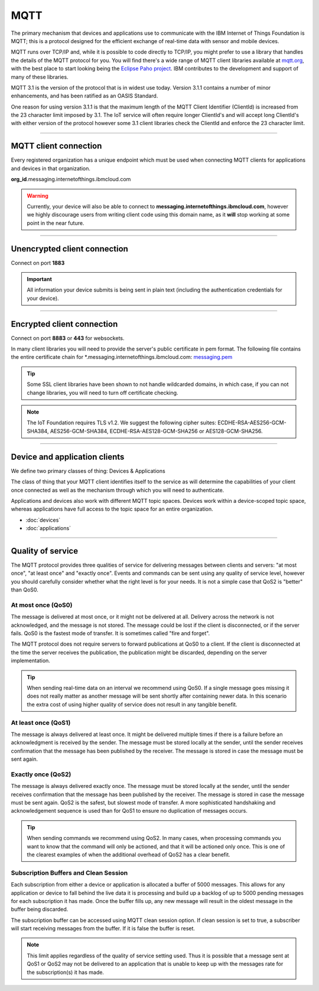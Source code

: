 ===============================================================================
MQTT
===============================================================================

The primary mechanism that devices and applications use to communicate
with the IBM Internet of Things Foundation is MQTT; this is a protocol
designed for the efficient exchange of real-time data with sensor and
mobile devices.

MQTT runs over TCP/IP and, while it is possible to code directly to
TCP/IP, you might prefer to use a library that handles the details of
the MQTT protocol for you. You will find there's a wide range of MQTT
client libraries available at mqtt.org_,
with the best place to start looking being the `Eclipse Paho project`_.  
IBM contributes to the development and support of many of these libraries.

.. _mqtt.org: https://github.com/mqtt/mqtt.github.io
.. _Eclipse Paho project: http://eclipse.org/paho/

MQTT 3.1 is the version of the protocol that is in widest use
today. Version 3.1.1 contains a number of minor enhancements, and has been ratified as an OASIS Standard. 

One reason for using version 3.1.1 is that the maximum length of the
MQTT Client Identifier (ClientId) is increased from the 23 character
limit imposed by 3.1. The IoT service will often require longer
ClientId's and will accept long ClientId's with either version of the
protocol however some 3.1 client libraries check the ClientId and
enforce the 23 character limit.


----


MQTT client connection
-------------------------------------------------------------------------------
Every registered organization has a unique endpoint which must be used when 
connecting MQTT clients for applications and devices in that organization.

**org\_id**.messaging.internetofthings.ibmcloud.com

.. warning:: Currently, your device will also be able to connect to 
    **messaging.internetofthings.ibmcloud.com**, 
    however we highly discourage users from writing client code using this
    domain name, as it **will** stop working at some point in the near future.


----


Unencrypted client connection
-------------------------------------------------------------------------------

Connect on port **1883**

.. important:: All information your device submits is being sent in 
    plain text (including the authentication credentials for your device).


----


Encrypted client connection
-------------------------------------------------------------------------------

Connect on port **8883** or **443** for websockets.

In many client libraries you will need to provide the server's public certificate 
in pem format.  The following file contains the entire certificate chain for 
\*.messaging.internetofthings.ibmcloud.com: messaging.pem_

.. _messaging.pem: https://github.com/ibm-messaging/iot-python/blob/master/src/ibmiotf/messaging.pem

.. tip:: Some SSL client libraries have been shown to not handle wildcarded
    domains, in which case, if you can not change libraries, you will need to turn 
    off certificate checking.

.. note:: The IoT Foundation requires TLS v1.2. We suggest the following cipher suites: ECDHE-RSA-AES256-GCM-SHA384, AES256-GCM-SHA384, ECDHE-RSA-AES128-GCM-SHA256 or AES128-GCM-SHA256.
   
----


Device and application clients
-------------------------------------------------------------------------------
We define two primary classes of thing: Devices & Applications

The class of thing that your MQTT client identifies itself to the service as 
will determine the capabilities of your client once connected as well as the 
mechanism through which you will need to authenticate.

Applications and devices also work with different MQTT topic spaces.  Devices
work within a device-scoped topic space, whereas applications have full access
to the topic space for an entire organization.

- :doc:`devices`
- :doc:`applications`


----


.. _qoslevels:

Quality of service
-------------------------------------------------------------------------------
The MQTT protocol provides three qualities of service for delivering messages 
between clients and servers: "at most once", "at least once" and "exactly once".
Events and commands can be sent using any quality of service level, however you 
should carefully consider whether what the right level is for your needs.  It 
is not a simple case that QoS2 is "better" than QoS0.


At most once (QoS0)
~~~~~~~~~~~~~~~~~~~
The message is delivered at most once, or it might not be delivered at all. 
Delivery across the network is not acknowledged, and the message is not 
stored. The message could be lost if the client is disconnected, or if 
the server fails. QoS0 is the fastest mode of transfer. It is sometimes 
called "fire and forget".
    
The MQTT protocol does not require servers to forward publications at QoS0 
to a client. If the client is disconnected at the time the server receives the 
publication, the publication might be discarded, depending on the server 
implementation.

.. tip:: When sending real-time data on an interval we recommend using QoS0.  If a 
   single message goes missing it does not really matter as another message will
   be sent shortly after containing newer data.  In this scenario the extra cost
   of using higher quality of service does not result in any tangible benefit.


At least once (QoS1)
~~~~~~~~~~~~~~~~~~~~
The message is always delivered at least once. It might be delivered multiple 
times if there is a failure before an acknowledgment is received by the 
sender. The message must be stored locally at the sender, until the sender 
receives confirmation that the message has been published by the receiver. 
The message is stored in case the message must be sent again.


Exactly once (QoS2)
~~~~~~~~~~~~~~~~~~~
The message is always delivered exactly once. The message must be stored 
locally at the sender, until the sender receives confirmation that the message 
has been published by the receiver. The message is stored in case the message 
must be sent again. QoS2 is the safest, but slowest mode of transfer. A more 
sophisticated handshaking and acknowledgement sequence is used than for QoS1 
to ensure no duplication of messages occurs.

.. tip:: When sending commands we recommend using QoS2.  In many cases, when 
   processing commands you want to know that the command will only be actioned, 
   and that it will be actioned only once.  This is one of the clearest examples
   of when the additional overhead of QoS2 has a clear benefit.


Subscription Buffers and Clean Session
~~~~~~~~~~~~~~~~~~~~
Each subscription from either a device or application is allocated a buffer of 
5000 messages.  This allows for any application or device to fall behind the 
live data it is processing and build up a backlog of up to 5000 pending 
messages for each subscription it has made.  Once the buffer fills up, any new 
message will result in the oldest message in the buffer being discarded.

The subscription buffer can be accessed using MQTT clean session option.  If clean
session is set to true, a subscriber will start receiving messages from the buffer.
If it is false the buffer is reset.

.. note:: This limit applies regardless of the quality of service setting used.  
    Thus it is possible that a message sent at QoS1 or QoS2 may not be delivered 
    to an application that is unable to keep up with the messages rate for the 
    subscription(s) it has made.


